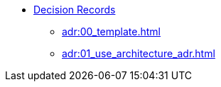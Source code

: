 * xref:adr:adr.adoc[Decision Records]
** xref:adr:00_template.adoc[]
** xref:adr:01_use_architecture_adr.adoc[]